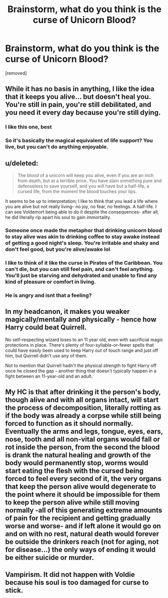 #+TITLE: Brainstorm, what do you think is the curse of Unicorn Blood?

* Brainstorm, what do you think is the curse of Unicorn Blood?
:PROPERTIES:
:Author: Hi_Peeps_Its_Me
:Score: 15
:DateUnix: 1597414878.0
:DateShort: 2020-Aug-14
:FlairText: Discussion
:END:
[removed]


** While it has no basis in anything, I like the idea that it keeps you alive... but doesn't heal you. You're still in pain, you're still debilitated, and you need it every day because you're still dying.
:PROPERTIES:
:Author: Astramancer_
:Score: 26
:DateUnix: 1597417541.0
:DateShort: 2020-Aug-14
:END:

*** I like this one, best
:PROPERTIES:
:Author: TheRealPyroGothNerd
:Score: 6
:DateUnix: 1597424236.0
:DateShort: 2020-Aug-14
:END:


*** So it's basically the magical equivalent of life support? You live, but you can't do anything enjoyable.
:PROPERTIES:
:Author: Rp0605
:Score: 3
:DateUnix: 1597429389.0
:DateShort: 2020-Aug-14
:END:


** u/deleted:
#+begin_quote
  The blood of a unicorn will keep you alive, even if you are an inch from death, but at a terrible price. You have slain something pure and defenseless to save yourself, and you will have but a half-life, a cursed life, from the moment the blood touches your lips.
#+end_quote

It seems to be up to interpretation; I like to think that you lead a life where you are alive but not really living- no joy, no fear, no feelings. A half-life. I can see Voldemort being able to do it despite the consequences- after all, he did literally rip apart his soul to gain immortality.
:PROPERTIES:
:Score: 19
:DateUnix: 1597417536.0
:DateShort: 2020-Aug-14
:END:

*** Someone once made the metaphor that drinking unicorn blood to stay alive was akin to drinking coffee to stay awake instead of getting a good night's sleep. You're irritable and shaky and don't feel good, but you're alive/awake lol
:PROPERTIES:
:Author: moonstone281
:Score: 7
:DateUnix: 1597427298.0
:DateShort: 2020-Aug-14
:END:


*** I like to think of it like the curse in Pirates of the Caribbean. You can't die, but you can still feel pain, and can't feel anything. You'll just be starving and dehydrated and unable to find any kind of pleasure or comfort in living.
:PROPERTIES:
:Author: darkpothead
:Score: 4
:DateUnix: 1597435677.0
:DateShort: 2020-Aug-15
:END:


*** He is angry and isnt that a feeling?
:PROPERTIES:
:Author: hungrybluefish
:Score: 3
:DateUnix: 1597443948.0
:DateShort: 2020-Aug-15
:END:


** In my headcanon, it makes you weaker magically/mentally and physically - hence how Harry could beat Quirrell.

No self-respecting wizard loses to an 11 year old, even with sacrificial magic protections in place. There's plenty of four-syllable-or-fewer spells that could have easily been used to keep Harry out of touch range and just off him, but Quirrell didn't use any of them.

Not to mention that Quirrell hadn't the physical strength to fight Harry off once he closed the gap - another thing that doesn't typically happen in a fight between an 11-year-old and an adult.
:PROPERTIES:
:Author: PsiGuy60
:Score: 3
:DateUnix: 1597444134.0
:DateShort: 2020-Aug-15
:END:


** My HC is that after drinking it the person's body, though alive and with all organs intact, will start the process of decomposition, literally rotting as if the body was already a corpse while still being forced to function as it should normally. Eventually the arms and legs, tongue, eyes, ears, nose, tooth and all non-vital organs would fall or rot inside the person, from the second the blood is drank the natural healing and growth of the body would permanently stop, worms would start eating the flesh with the cursed being forced to feel every second of it, the very organs that keep the person alive would degenerate to the point where it should be impossible for them to keep the person alive while still moving normally -all of this generating extreme amounts of pain for the recipient and getting gradually worse and worse- and if left alone it would go on and on with no rest, natural death would forever be outside the drinkers reach (not for aging, not for disease...) the only ways of ending it would be either suicide or murder.
:PROPERTIES:
:Author: JOKERRule
:Score: 2
:DateUnix: 1597435682.0
:DateShort: 2020-Aug-15
:END:


** Vampirism. It did not happen with Voldie because his soul is too damaged for curse to stick.
:PROPERTIES:
:Score: -1
:DateUnix: 1597417090.0
:DateShort: 2020-Aug-14
:END:
